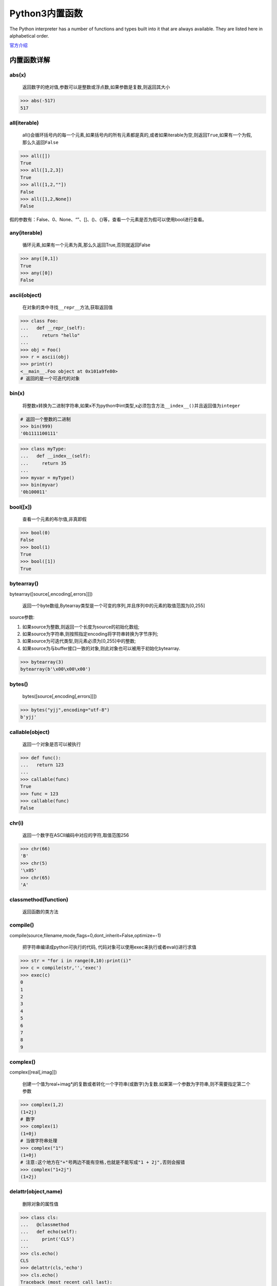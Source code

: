 Python3内置函数
===============

The Python interpreter has a number of functions and types built into it
that are always available. They are listed here in alphabetical order.

`官方介绍 <https://docs.python.org/3/library/functions.html>`__

内置函数详解
------------

abs(x)
~~~~~~

    返回数字的绝对值,参数可以是整数或浮点数,如果参数是复数,则返回其大小

.. code:: python

    >>> abs(-517)
    517

all(iterable)
~~~~~~~~~~~~~

    all()会循环括号内的每一个元素,如果括号内的所有元素都是真的,或者如果iterable为空,则返回\ ``True``,如果有一个为假,那么久返回\ ``False``

.. code:: python

    >>> all([])
    True
    >>> all([1,2,3])
    True
    >>> all([1,2,""])
    False
    >>> all([1,2,None])
    False

假的参数有：False、0、None、“”、[]、()、{}等，查看一个元素是否为假可以使用bool进行查看。

any(iterable)
~~~~~~~~~~~~~

    循环元素,如果有一个元素为真,那么久返回True,否则就返回False

.. code:: python

    >>> any([0,1])
    True
    >>> any([0])
    False

ascii(object)
~~~~~~~~~~~~~

    在对象的类中寻找\ ``__repr__``\ 方法,获取返回值

.. code:: python

    >>> class Foo:
    ...   def __repr_(self):
    ...     return "hello"
    ...
    >>> obj = Foo()
    >>> r = ascii(obj)
    >>> print(r)
    <__main__.Foo object at 0x101a9fe80>
    # 返回的是一个可迭代的对象

bin(x)
~~~~~~

    将整数x转换为二进制字符串,如果x不为python中int类型,x必须包含方法\ ``__index__()``\ 并且返回值为\ ``integer``

.. code:: python

    # 返回一个整数的二进制
    >>> bin(999)
    '0b1111100111'

.. code:: python

    >>> class myType:
    ...   def __index__(self):
    ...     return 35
    ...
    >>> myvar = myType()
    >>> bin(myvar)
    '0b100011'

bool([x])
~~~~~~~~~

    查看一个元素的布尔值,非真即假

.. code:: python

    >>> bool(0)
    False
    >>> bool(1)
    True
    >>> bool([1])
    True

bytearray()
~~~~~~~~~~~

bytearray([source[,encoding[,errors]]])

    返回一个byte数组,Bytearray类型是一个可变的序列,并且序列中的元素的取值范围为[0,255]

source参数:

1. 如果source为整数,则返回一个长度为source的初始化数组;
2. 如果source为字符串,则按照指定encoding将字符串转换为字节序列;
3. 如果source为可迭代类型,则元素必须为[0,255]中的整数;
4. 如果source为与buffer接口一致的对象,则此对象也可以被用于初始化bytearray.

.. code:: python

    >>> bytearray(3)
    bytearray(b'\x00\x00\x00')

bytes()
~~~~~~~

    bytes([source[,encoding[,errors]]])

.. code:: python

    >>> bytes("yjj",encoding="utf-8")
    b'yjj'

callable(object)
~~~~~~~~~~~~~~~~

    返回一个对象是否可以被执行

.. code:: python

    >>> def func():
    ...   return 123
    ...
    >>> callable(func)
    True
    >>> func = 123
    >>> callable(func)
    False

chr(i)
~~~~~~

    返回一个数字在ASCII编码中对应的字符,取值范围256

.. code:: python

    >>> chr(66)
    'B'
    >>> chr(5)
    '\x05'
    >>> chr(65)
    'A'

classmethod(function)
~~~~~~~~~~~~~~~~~~~~~

    返回函数的类方法

compile()
~~~~~~~~~

compile(source,filename,mode,flags=0,dont_inherit=False,optimize=-1)

    把字符串编译成python可执行的代码,
    代码对象可以使用exec来执行或者eval()进行求值

.. code:: python

    >>> str = "for i in range(0,10):print(i)"
    >>> c = compile(str,'','exec')
    >>> exec(c)
    0
    1
    2
    3
    4
    5
    6
    7
    8
    9

complex()
~~~~~~~~~

complex([real[,imag]])

    创建一个值为real+imag*j的复数或者转化一个字符串(或数字)为复数.如果第一个参数为字符串,则不需要指定第二个参数

.. code:: python

    >>> complex(1,2)
    (1+2j)
    # 数字
    >>> complex(1)
    (1+0j)
    # 当做字符串处理
    >>> complex("1")
    (1+0j)
    # 注意:这个地方在"+"号两边不能有空格,也就是不能写成"1 + 2j",否则会报错
    >>> complex("1+2j")
    (1+2j)

delattr(object,name)
~~~~~~~~~~~~~~~~~~~~

    删除对象的属性值

.. code:: python

    >>> class cls:
    ...   @classmethod
    ...   def echo(self):
    ...     print('CLS')
    ...
    >>> cls.echo()
    CLS
    >>> delattr(cls,'echo')
    >>> cls.echo()
    Traceback (most recent call last):
      File "<stdin>", line 1, in <module>
    AttributeError: type object 'cls' has no attribute 'echo'
    >>>

dict(**kwarg)
~~~~~~~~~~~~~

    创建一个数据类型为字典

.. code:: python

    >>> dic = dict({"k1":"123","k2":"456"})
    >>> dic
    {'k1': '123', 'k2': '456'}

dir(\ `object <#object>`__)
~~~~~~~~~~~~~~~~~~~~~~~~~~~

    返回一个对象中的所有方法

.. code:: python

    >>> dir(str)
    ['__add__', '__class__', '__contains__', '__delattr__', '__dir__', '__doc__', '__eq__', '__format__', '__ge__', '__getattribute__', '__getitem__', '__getnewargs__', '__gt__', '__hash__', '__init__', '__iter__', '__le__', '__len__', '__lt__', '__mod__', '__mul__', '__ne__', '__new__', '__reduce__', '__reduce_ex__', '__repr__', '__rmod__', '__rmul__', '__setattr__', '__sizeof__', '__str__', '__subclasshook__', 'capitalize', 'casefold', 'center', 'count', 'encode', 'endswith', 'expandtabs', 'find', 'format', 'format_map', 'index', 'isalnum', 'isalpha', 'isdecimal', 'isdigit', 'isidentifier', 'islower', 'isnumeric', 'isprintable', 'isspace', 'istitle', 'isupper', 'join', 'ljust', 'lower', 'lstrip', 'maketrans', 'partition', 'replace', 'rfind', 'rindex', 'rjust', 'rpartition', 'rsplit', 'rstrip', 'split', 'splitlines', 'startswith', 'strip', 'swapcase', 'title', 'translate', 'upper', 'zfill']

divmod(a,b)
~~~~~~~~~~~

    返回的是a//b(除法取整)以及a对b的余数,返回结果类型为tuple

.. code:: python

    >>> divmod(10,3)
    (3, 1)

enumerate(iterable,start=0)
~~~~~~~~~~~~~~~~~~~~~~~~~~~

    为元素生成下标

.. code:: python

    >>> li = ["a","b","c"]
    >>> for n,k in enumerate(li):
    ...   print(n,k)
    ...
    0 a
    1 b
    2 c

eval()
~~~~~~

eval(expression,globals=None,locals=None)

    把一个字符串当做一个表达式去执行

.. code:: python

    >>> string = "1+3"
    >>> string
    '1+3'
    >>> eval(string)
    4

exec()
~~~~~~

exec(object[,globals[,locals]])

    把字符串当做python代码执行

.. code:: python

    >>> exec("for n in range(5):print(n)")
    0
    1
    2
    3
    4

filter(function,iterable)
~~~~~~~~~~~~~~~~~~~~~~~~~

    筛选过滤,循环可迭代的对象,把迭代的对象当做函数的参数,如果符合条件就返回\ ``True``,否则就返回\ ``False``

.. code:: python

    >>> def func(x):
    ...   if x == 11 or x == 22:
    ...     return True
    ...
    >>> ret = filter(func,[11,22,33,44])
    >>> for n in ret:
    ...   print(n)
    ...
    11
    22

.. code:: python

    >>> list(filter((lambda x : x > 0),range(-5,5)))
    [1, 2, 3, 4]

float([x])
~~~~~~~~~~

    将整数和字符串转换成浮点数

.. code:: python

    >>> float("123")
    123.0
    >>> float("123.45")
    123.45
    >>> float("-123.45")
    -123.45

format()
~~~~~~~~

format(value,[format_spec])

    字符串格式化

`详解 <https://blog.ansheng.me/article/python-full-stack-way-string-formatting/>`__

frozenset([iterable])
~~~~~~~~~~~~~~~~~~~~~

    frozenset是冻结的集合,它是不可改变的,存在哈希值,好处是它可以作为字典的key,也可以作为其他集合的元素.缺点是一旦创建便不能更改,没有add,remove方法.

getattr(object,name[,default])
~~~~~~~~~~~~~~~~~~~~~~~~~~~~~~

    返回对象的命名属性的值,\ ``name``\ 必须是字符串,如果字符串是对象属性之一的名称,则结果是该属性的值.

globals
~~~~~~~

    获取或修改当前文件内的全局变量

.. code:: python

    >>> a = "12"
    >>> b = "434d"
    >>> globals()
    {'__builtins__': <module 'builtins' (built-in)>, '__doc__': None, '__loader__': <class '_frozen_importlib.BuiltinImporter'>, 'b': '434d', '__spec__': None, '__name__': '__main__', '__package__': None, 'a': '12'}

hasattr(object,name)
~~~~~~~~~~~~~~~~~~~~

    参数是一个对象和一个字符串,如果字符串是对象的某个属性的名称,则结果为True,否则为False

hash(object)
~~~~~~~~~~~~

    返回一个对象的hash值

.. code:: python

    >>> a = "afdafasd"
    >>> hash(a)
    2216836390023867832

help(\ `object <#object>`__)
~~~~~~~~~~~~~~~~~~~~~~~~~~~~

    查看一个类的所有详细方法,或者查看某个方法的使用详细信息

.. code:: python

    >>> help(list)

    Help on class list in module builtins:

    class list(object)
     |  list() -> new empty list
     |  list(iterable) -> new list initialized from iterable's items
     |
     |  Methods defined here:
     |
     |  __add__(self, value, /)
     |      Return self+value.
     |
     |  __contains__(self, key, /)
     |      Return key in self.
     |
     |  __delitem__(self, key, /)
     |      Delete self[key].
     |
     |  __eq__(self, value, /)
     |      Return self==value.
     |
     |  __ge__(self, value, /)
     |      Return self>=value.
     |
     |  __getattribute__(self, name, /)
     |      Return getattr(self, name).
     ......

hex(x)
~~~~~~

    获取一个数的十六进制

.. code:: python

    >>> hex(19)
    '0x13'

id(object)
~~~~~~~~~~

    返回一个对象的内存地址

.. code:: python

    >>> a = 123
    >>> id(a)
    4297558784

input([prompt])
~~~~~~~~~~~~~~~

    交互式输入

.. code:: python

    >>> name = input("Please input your name: ")
    Please input your name: yang
    >>> print(name)
    yang

int(x,base=10)
~~~~~~~~~~~~~~

    获取一个数的十进制

.. code:: python

    >>> int("51")
    51

..

    也可以做进制转换

.. code:: python

    >>> int(10)
    10
    >>> int('0b11',base=2)
    3
    >>> int('0xe',base=16)
    14

isinstance(object,classinfo)
~~~~~~~~~~~~~~~~~~~~~~~~~~~~

    判断对象是否是这个类创建的

.. code:: python

    >>> li = [11,22,33]
    >>> isinstance(li,list)
    True

issubclass(class,classinfo)
~~~~~~~~~~~~~~~~~~~~~~~~~~~

issubclass()

    查看一个对象是否为子类

iter(object[,sentinel])
~~~~~~~~~~~~~~~~~~~~~~~

    创建一个可迭代的对象

.. code:: python

    >>> obj = iter([11,22,33,44])
    >>> obj
    <list_iterator object at 0x101bfe048>
    >>> for n in obj:
    ...   print(n)
    ...
    11
    22
    33
    44

len(s)
~~~~~~

    查看一个对象的长度

.. code:: python

    >>> url="yang"
    >>> len(url)
    4

list([iterable])
~~~~~~~~~~~~~~~~

    创建一个数据类型为列表

.. code:: python

    >>> li = list([11,22,44])
    >>> li
    [11, 22, 44]

locals()
~~~~~~~~

    返回当前作用域的局部变量,以字典形式输出

.. code:: python

    >>> def func():
    ...   name="yang"
    ...   print(locals())
    ...
    >>> func()
    {'name': 'yang'}

map(function,iterable,…)
~~~~~~~~~~~~~~~~~~~~~~~~

    对一个序列中的每一个元素都传到函数中执行并返回

.. code:: python

    >>> list(map((lambda x : x + 10),[11,22,33,44]))
    [21, 32, 43, 54]

max()
~~~~~

max(iterable,*[,key,default])

max(arg1,arg2,*args[,key])

    取一个对象中的最大值

.. code:: python

    >>> li = [11,22,33,44]
    >>> li
    [11, 22, 33, 44]
    >>> max(li)
    44

memoryview(obj)
~~~~~~~~~~~~~~~

    返回对象obj的内存查看对象

.. code:: python

    >>> import struct
    >>> buf = struct.pack("i"*12,*list(range(12)))
    >>> x = memoryview(buf)
    >>> y = x.cast('i',shape=[2,2,3])
    >>> print(y.tolist())
    [[[0, 1, 2], [3, 4, 5]], [[6, 7, 8], [9, 10, 11]]]
    >>>

min()
~~~~~

min(iterable,*[,key,default])

min(arg1,arg2,*args[,key])

    取一个对象中的最小值

.. code:: python

    >>> li = list([11,22,33])
    >>> min(li)
    11

next()
~~~~~~

next(iterable[,default])

    每次只拿取可迭代对象的一个元素

.. code:: python

    >>> obj = iter([11,22,33,44])
    >>> next(obj)
    11
    >>> next(obj)
    22
    >>> next(obj)
    33
    >>> next(obj)
    44
    # 如果没有可迭代的元素,就会报错
    >>> next(obj)
    Traceback (most recent call last):
      File "<stdin>", line 1, in <module>
    StopIteration

object
~~~~~~

    返回一个新的无特征对象

oct(x)
~~~~~~

    获取一个字符串的八进制

.. code:: python

    >>> oct(15)
    '0o17'

open()
~~~~~~

open(file,mode=‘r’,buffering=-1,encoding=None,errors=None,newline=None,closefd=True,opener=None)

    文件操作的函数,用来做文件操作

.. code:: python

    >>> f = open("a.txt","r")

ord(c)
~~~~~~

    把一个字母转换为ASCII对应表中的数字

.. code:: python

    >>> ord("a")
    97

pow(x,y[,z])
~~~~~~~~~~~~

    返回一个数的N次方

.. code:: python

    >>> pow(2,10)
    1024
    >>> pow(2,20)
    1048576

print()
~~~~~~~

print(*objects,sep=‘’,end=‘:raw-latex:`\n`’,file=sys.stdout,flush=False)

    打印输出

.. code:: python

    >>> print("Hello World")
    Hello World

properyt()
~~~~~~~~~~

properyt(fget=None,fset=None,fdel=None,doc=None)

range(start,stop[,step])
~~~~~~~~~~~~~~~~~~~~~~~~

    生成一个序列

.. code:: python

    >>> range(10)
    range(0, 10)
    >>> for n in range(5):
    ...   print(n)
    ...
    0
    1
    2
    3
    4

repr(object)
~~~~~~~~~~~~

    返回一个包含对象的可打印表示的字符串

.. code:: python

    >>> repr(1110)
    '1110'
    >>> repr(111.11)
    '111.11'

reversed(seq)
~~~~~~~~~~~~~

    对一个对象的元素进行反转

.. code:: python

    >>> li = [11,22,33,44]
    >>> reversed(li)
    <list_reverseiterator object at 0x101e96518>
    >>> for n in reversed(li):
    ...   print(n)
    ...
    44
    33
    22
    11

round(number[,ndigits])
~~~~~~~~~~~~~~~~~~~~~~~

    四舍五入

.. code:: python

    >>> round(3.3)
    3
    >>> round(3.7)
    4

set([iterable])
~~~~~~~~~~~~~~~

    创建一个数据类型为集合

.. code:: python

    >>> var = set([11,22,33])
    >>> type(var)
    <class 'set'>

setattr()
~~~~~~~~~

setattr(object,name,value)

    为某个对象设置一个属性

slice()
~~~~~~~

slice(start,stop[,step])

    元素的切片操作都是调用的这个方法

sorted(iterable[,key][,reverse])
~~~~~~~~~~~~~~~~~~~~~~~~~~~~~~~~

    为一个对象的元素进行排序

.. code:: python

    >>> sorted([5, 2, 3, 1, 4])
    [1, 2, 3, 4, 5]

staticmethod(function)
~~~~~~~~~~~~~~~~~~~~~~

    返回函数的静态方法

str()
~~~~~

str(object=b’‘,encoding=’utf-8’,errors=‘strict’)

    字符串

.. code:: python

    >>> a = str(111)
    >>> type(a)
    <class 'str'>

sum()
~~~~~

sum(iterable[,start])

    求和

.. code:: python

    >>> sum([11,22,33])
    66

super()
~~~~~~~

super([type[,object-or-type]])

    执行父类的构造函数

tuple([iterable])
~~~~~~~~~~~~~~~~~

    创建一个对象,数据类型为元组

.. code:: python

    >>> tup = tuple([11,22,33,44])
    >>> type(tup)
    <class 'tuple'>

type(object)
~~~~~~~~~~~~

    查看一个对象的数据类型

.. code:: python

    >>> tup = tuple([11,22,33,44])
    >>> type(tup)
    <class 'tuple'>

vars(\ `object <#object>`__)
~~~~~~~~~~~~~~~~~~~~~~~~~~~~

    查看一个对象里面有多少个变量

zip(*iterables)
~~~~~~~~~~~~~~~

    将两个元素相同的序列转换为字典

.. code:: python

     >>> li1 = ["k1","k2","k3"]
    >>> li2 = ["a","b","c"]
    >>> d = dict(zip(li1,li2))
    >>> d
    {'k2': 'b', 'k1': 'a', 'k3': 'c'}

**import**\ ()
~~~~~~~~~~~~~~

**import**\ (name,globals=None,locals=None,fromlist=(),level=0)

    导入模块,把导入的模块作为一个别名

生成随机验证码例子
------------------

    生成一个六位的随机验证码,且包含数字,数字的位置随机

.. code:: python

    #!/usr/bin/env python
    # _*_ coding:utf-8 _*_

    import random
    temp = ""
    for i in range(6):
        num = random.randrange(0,4)
        if num == 3 or num == 1:
            rad2 = random.randrange(0,10)
            temp += str(rad2)
        else:
            rad1 = random.randrange(65,91)
            c1 = chr(rad1)
            temp += c1
    print(temp)

.. code:: python

    ➜  python_test python3 012-exercise-2.py
    81FZ62
